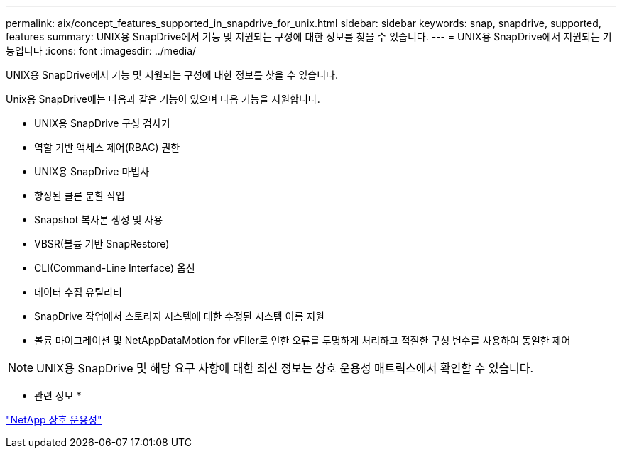 ---
permalink: aix/concept_features_supported_in_snapdrive_for_unix.html 
sidebar: sidebar 
keywords: snap, snapdrive, supported, features 
summary: UNIX용 SnapDrive에서 기능 및 지원되는 구성에 대한 정보를 찾을 수 있습니다. 
---
= UNIX용 SnapDrive에서 지원되는 기능입니다
:icons: font
:imagesdir: ../media/


[role="lead"]
UNIX용 SnapDrive에서 기능 및 지원되는 구성에 대한 정보를 찾을 수 있습니다.

Unix용 SnapDrive에는 다음과 같은 기능이 있으며 다음 기능을 지원합니다.

* UNIX용 SnapDrive 구성 검사기
* 역할 기반 액세스 제어(RBAC) 권한
* UNIX용 SnapDrive 마법사
* 향상된 클론 분할 작업
* Snapshot 복사본 생성 및 사용
* VBSR(볼륨 기반 SnapRestore)
* CLI(Command-Line Interface) 옵션
* 데이터 수집 유틸리티
* SnapDrive 작업에서 스토리지 시스템에 대한 수정된 시스템 이름 지원
* 볼륨 마이그레이션 및 NetAppDataMotion for vFiler로 인한 오류를 투명하게 처리하고 적절한 구성 변수를 사용하여 동일한 제어



NOTE: UNIX용 SnapDrive 및 해당 요구 사항에 대한 최신 정보는 상호 운용성 매트릭스에서 확인할 수 있습니다.

* 관련 정보 *

https://mysupport.netapp.com/NOW/products/interoperability["NetApp 상호 운용성"]

